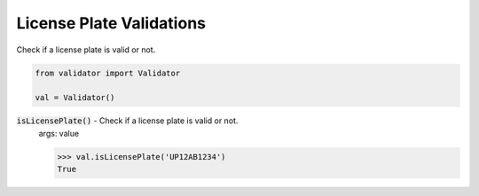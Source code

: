 License Plate Validations
=========================

Check if a license plate is valid or not.

.. code:: python
    
    from validator import Validator

    val = Validator()

:code:`isLicensePlate()` - Check if a license plate is valid or not.
    args: value

    >>> val.isLicensePlate('UP12AB1234')
    True

